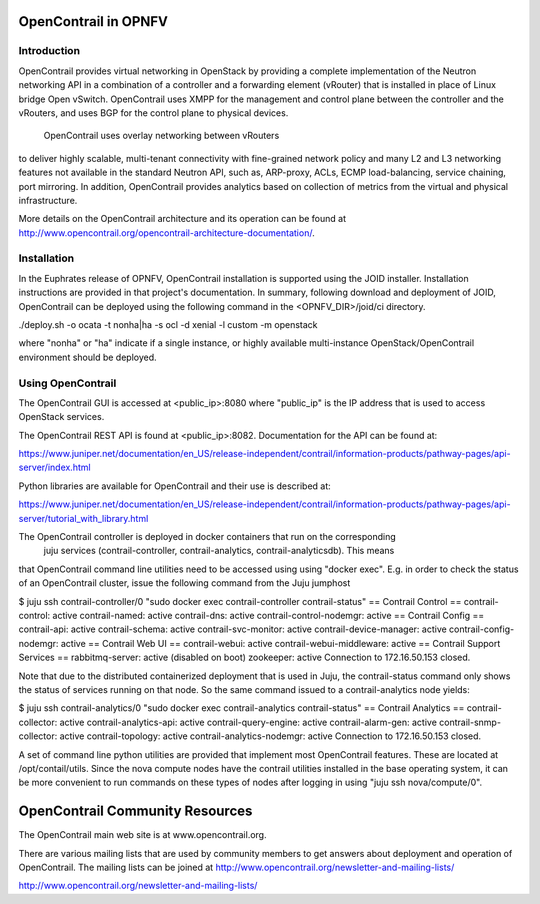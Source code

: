.. _ovno-userguide:

.. This work is licensed under a Creative Commons Attribution 4.0 International License.
.. SPDX-License-Identifier: CC-BY-4.0
.. (c) Sofia Wallin (sofia.wallin@ericssion.com)

=================================
OpenContrail in OPNFV
=================================

Introduction
============

OpenContrail provides virtual networking in OpenStack by providing a complete
implementation of the Neutron networking API in a combination of a controller
and a forwarding element (vRouter) that is installed in place of Linux bridge
Open vSwitch. OpenContrail uses XMPP for the management and control plane between
the controller and the vRouters, and uses BGP for the control plane to physical devices.
 OpenContrail uses overlay networking between vRouters
to deliver highly scalable, multi-tenant connectivity with fine-grained network
policy and many L2 and L3 networking features not available in the standard
Neutron API, such as, ARP-proxy, ACLs, ECMP load-balancing, service chaining,
port mirroring. In addition, OpenContrail provides analytics based on collection of metrics
from the virtual and physical infrastructure.

More details on the OpenContrail architecture and its operation can be found at
http://www.opencontrail.org/opencontrail-architecture-documentation/.

Installation
============

In the Euphrates release of OPNFV, OpenContrail installation is supported using the
JOID installer. Installation instructions are provided in that project's
documentation. In summary, following download and deployment of JOID, OpenContrail
can be deployed using the following command in the <OPNFV_DIR>/joid/ci directory.

./deploy.sh -o ocata -t nonha|ha -s ocl -d xenial -l custom -m openstack

where "nonha" or "ha" indicate if a single instance, or highly available multi-instance
OpenStack/OpenContrail environment should be deployed.

Using OpenContrail
==================

The OpenContrail GUI is accessed at <public_ip>:8080 where "public_ip" is the IP address
that is used to access OpenStack services.

The OpenContrail REST API is found at <public_ip>:8082. Documentation for the API can be found at:

https://www.juniper.net/documentation/en_US/release-independent/contrail/information-products/pathway-pages/api-server/index.html

Python libraries are available for OpenContrail and their use is described at:

https://www.juniper.net/documentation/en_US/release-independent/contrail/information-products/pathway-pages/api-server/tutorial_with_library.html

The OpenContrail controller is deployed in docker containers that run on the corresponding
 juju services (contrail-controller, contrail-analytics, contrail-analyticsdb). This means
that OpenContrail command line utilities need to be accessed using using "docker exec". E.g.
in order to check the status of an OpenContrail cluster, issue the following command from the
Juju jumphost

$ juju ssh contrail-controller/0 "sudo docker exec contrail-controller contrail-status"
== Contrail Control ==
contrail-control:             active            
contrail-named:               active            
contrail-dns:                 active            
contrail-control-nodemgr:     active            
== Contrail Config ==
contrail-api:                 active            
contrail-schema:              active            
contrail-svc-monitor:         active            
contrail-device-manager:      active            
contrail-config-nodemgr:      active            
== Contrail Web UI ==
contrail-webui:               active            
contrail-webui-middleware:    active            
== Contrail Support Services ==
rabbitmq-server:              active               (disabled on boot)
zookeeper:                    active            
Connection to 172.16.50.153 closed.

Note that due to the distributed containerized deployment that is used in Juju, the contrail-status
command only shows the status of services running on that node. So the same command issued to a
contrail-analytics node yields:

$ juju ssh contrail-analytics/0 "sudo docker exec contrail-analytics contrail-status"
== Contrail Analytics ==
contrail-collector:           active            
contrail-analytics-api:       active            
contrail-query-engine:        active            
contrail-alarm-gen:           active            
contrail-snmp-collector:      active            
contrail-topology:            active            
contrail-analytics-nodemgr:   active            
Connection to 172.16.50.153 closed.

A set of command line python utilities are provided that implement most OpenContrail features. These
are located at /opt/contail/utils. Since the nova compute nodes have the contrail utilities installed in the base operating system, it
can be more convenient to run commands on these types of nodes after logging in using "juju ssh nova/compute/0".

================================
OpenContrail Community Resources
================================

The OpenContrail main web site is at www.opencontrail.org.

There are various mailing lists that are used by community members to get answers about deployment and operation
of OpenContrail. The mailing lists can be joined at http://www.opencontrail.org/newsletter-and-mailing-lists/


http://www.opencontrail.org/newsletter-and-mailing-lists/

